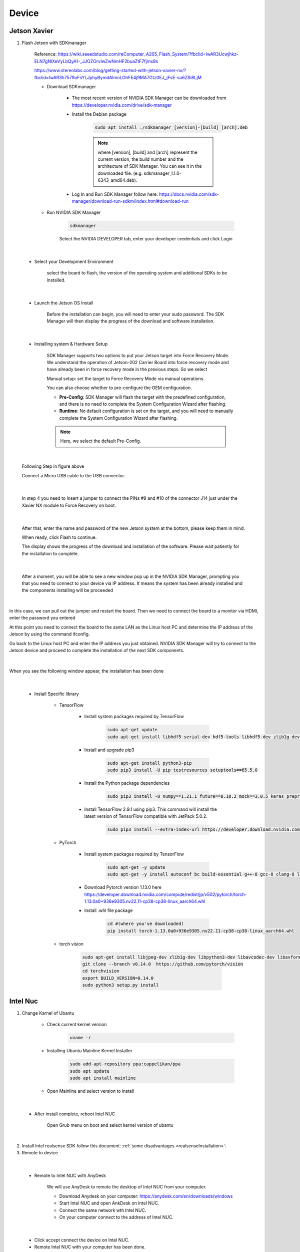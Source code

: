 .. _device:

Device
##############

Jetson Xavier
*************************

1. Flash Jetson with SDKmanager

    Reference: https://wiki.seeedstudio.com/reComputer_A205_Flash_System/?fbclid=IwAR3Ucwjhkz-ELN7gNlXeVyLbQyA1-_JJOZOrvIwZwNmHF2buaZtF7fjmx9s

    https://www.stereolabs.com/blog/getting-started-with-jetson-xavier-nx/?fbclid=IwAR3ti7579uFsYLJphyBymdAImoLOhFE4j9MA7Gtz0EJ_jFvE-su6ZSi8LjM

    - Download SDKmanager

        - The most recent version of NVIDIA SDK Manager can be downloaded from https://developer.nvidia.com/drive/sdk-manager

        - Install the Debian package

            .. code-block:: bash

                sudo apt install ./sdkmanager_[version]-[build]_[arch].deb

            .. note:: 

                where [version], [build] and [arch] represent the current version, the build number and the architecture of SDK Manager. You can see it in the downloaded file. (e.g. sdkmanager_1.1.0-6343_amd64.deb).

        - Log In and Run SDK Manager follow here: https://docs.nvidia.com/sdk-manager/download-run-sdkm/index.html#download-run

    - Run NVIDIA SDK Manager

        .. code-block:: bash

            sdkmanager

        Select the NVIDIA DEVELOPER tab, enter your developer credentials and click Login

.. figure:: ./images/1.png
   :width: 480
   :align: center

|

    - Select your Development Environment

        select the board to flash, the version of the operating system and additional SDKs to be installed.

.. figure:: ./images/2.png
   :width: 480
   :align: center

|

    - Launch the Jetson OS Install

        Before the installation can begin, you will need to enter your sudo password. The SDK Manager will then display the progress of the download and software installation.

.. figure:: ./images/3.png
   :width: 480
   :align: center

|

    - Installing system & Hardware Setup 

        SDK Manager supports two options to put your Jetson target into Force Recovery Mode. We understand the operation of Jetson-202 Carrier Board into force recovery mode and have already been in force recovery mode in the previous steps. So we select 

        Manual setup: set the target to Force Recovery Mode via manual operations.

        You can also choose whether to pre-configure the OEM configuration.

        - **Pre-Config**: SDK Manager will flash the target with the predefined configuration, and there is no need to complete the System Configuration Wizard after flashing.

        - **Runtime**: No default configuration is set on the target, and you will need to manually complete the System Configuration Wizard after flashing.

        .. note:: 

            Here, we select the default Pre-Config. 

.. figure:: ./images/4.png
   :width: 480
   :align: center

|

        Following Step in figure above 

        Connect a Micro USB cable to the USB connector.

.. figure:: ./images/5.png
   :width: 480
   :align: center

|

        In step 4 you need to Insert a jumper to connect the PINs #9 and #10 of the connector J14 just under the Xavier NX module to Force Recovery on boot.

.. figure:: ./images/6.png
   :width: 480
   :align: center

|

        After that, enter the name and password of the new Jetson system at the bottom, please keep them in mind.

        When ready, click Flash to continue.

        The display shows the progress of the download and installation of the software. Please wait patiently for the installation to complete.

.. figure:: ./images/7.png
   :width: 480
   :align: center

|

        After a moment, you will be able to see a new window pop up in the NVIDIA SDK Manager, prompting you that you need to connect to your device via IP address. It means the system has been already installed and the components installing will be proceeded

.. figure:: ./images/8.png
   :width: 480
   :align: center

|

In this case, we can pull out the jumper and restart the board. Then we need to connect the board to a monitor via HDMI, enter the password you entered

At this point you need to connect the board to the same LAN as the Linux host PC and determine the IP address of the Jetson by using the command ifconfig.

Go back to the Linux host PC and enter the IP address you just obtained. NVIDIA SDK Manager will try to connect to the Jetson device and proceed to complete the installation of the next SDK components.

.. figure:: ./images/9.png
   :width: 480
   :align: center

|

When you see the following window appear, the installation has been done

.. figure:: ./images/10.png
   :width: 480
   :align: center

|

    - Install Specific library

        - TensorFlow

            - Install system packages required by TensorFlow

                .. code-block:: bash

                    sudo apt-get update
                    sudo apt-get install libhdf5-serial-dev hdf5-tools libhdf5-dev zlib1g-dev zip libjpeg8-dev liblapack-dev libblas-dev gfortran

            - Install and upgrade pip3

                .. code-block:: bash

                    sudo apt-get install python3-pip
                    sudo pip3 install -U pip testresources setuptools==65.5.0

            - Install the Python package dependencies

                .. code-block:: bash

                    sudo pip3 install -U numpy==1.21.1 future==0.18.2 mock==3.0.5 keras_preprocessing==1.1.2 keras_applications==1.0.8 gast==0.4.0 protobuf pybind11 cython pkgconfig packaging h5py==3.6.0

            - Install TensorFlow 2.9.1 using pip3. This command will install the latest version of TensorFlow compatible with JetPack 5.0.2.

                .. code-block:: bash

                    sudo pip3 install --extra-index-url https://developer.download.nvidia.com/compute/redist/jp/v502 tensorflow==2.9.1+nv22.09

        - PyTorch

            - Install system packages required by TensorFlow

                .. code-block:: bash

                    sudo apt-get -y update
                    sudo apt-get -y install autoconf bc build-essential g++-8 gcc-8 clang-8 lld-8 gettext-base gfortran-8 iputils-ping libbz2-dev libc++-dev libcgal-dev libffi-dev libfreetype6-dev libhdf5-dev libjpeg-dev liblzma-dev libncurses5-dev libncursesw5-dev libpng-dev libreadline-dev libssl-dev libsqlite3-dev libxml2-dev libxslt-dev locales moreutils openssl python-openssl rsync scons python3-pip libopenblas-dev

            - Download Pytorch version 1.13.0 here https://developer.download.nvidia.com/compute/redist/jp/v502/pytorch/torch-1.13.0a0+936e9305.nv22.11-cp38-cp38-linux_aarch64.whl

            - Install .whl file package

                .. code-block:: bash

                    cd #(where you've downloaded)
                    pip install torch-1.13.0a0+936e9305.nv22.11-cp38-cp38-linux_aarch64.whl


        - torch vision

            .. code-block:: bash

                sudo apt-get install libjpeg-dev zlib1g-dev libpython3-dev libavcodec-dev libavformat-dev libswscale-dev
                git clone --branch v0.14.0  https://github.com/pytorch/vision
                cd torchvision
                export BUILD_VERSION=0.14.0
                sudo python3 setup.py install
               

Intel Nuc
************

1. Change Karnel of Ubantu 

    - Check current kernel version

        .. code-block:: bash

            uname -r

    - Installing Ubuntu Mainline Kernel Installer

        .. code-block:: bash
            
            sudo add-apt-repository ppa:cappelikan/ppa
            sudo apt update
            sudo apt install mainline

    - Open Mainline and select version to install

.. figure:: ./images/11.png
   :width: 480
   :align: center

|

    - After install complete, reboot Intel NUC

        Open Grub menu on boot and select kernel version of ubantu

.. figure:: ./images/12.png
   :width: 480
   :align: center

|

2. Install Intel realsense SDK follow this document: :ref:`some disadvantages <realsenseInstallation>`:

3. Remote to device

.. figure:: ./images/13.jpg
   :width: 480
   :align: center

|

    - Remote to Intel NUC with AnyDesk

        We will use AnyDesk to remote the desktop of Intel NUC from your computer.

        - Download Anydesk on your computer: https://anydesk.com/en/downloads/windows

        - Start Intel NUC and open AnkDesk on Intel NUC.

        - Connect the same network wth Intel NUC.

        - On your computer connect to the address of Intel NUC.

.. figure:: ./images/14.png
   :width: 480
   :align: center

|

        - Click accept connect the device on Intel NUC.

        - Remote Intel NUC with your computer has been done.

.. figure:: ./images/15.png
   :width: 480
   :align: center

|

    - Remote to Jetson Xavier 

        - Set up LAN port

            - Intel NUC

.. figure:: ./images/16.png
   :width: 480
   :align: center

|

            - Jetson Xavier

.. figure:: ./images/17.png
   :width: 480
   :align: center

|
        
        - Open VNC Viewer and connect to address 10.42.0.2

.. figure:: ./images/18.png
   :width: 480
   :align: center

|

        - Connect to Jetson Xavier successfully

.. figure:: ./images/19.png
   :width: 480
   :align: center

|

    - SSH to Jetson Xavier via vs code

        For debugging code in Jetson Xavier

        - Download ssh extension on vscode

.. figure:: ./images/20.png
   :width: 480
   :align: center

|

        - Connect ssh to address 10.42.0.2

.. figure:: ./images/21.png
   :width: 480
   :align: center

|

        - Open a new window of ssh target and connect to Jetson Xavier

.. figure:: ./images/22.png
   :width: 480
   :align: center

|